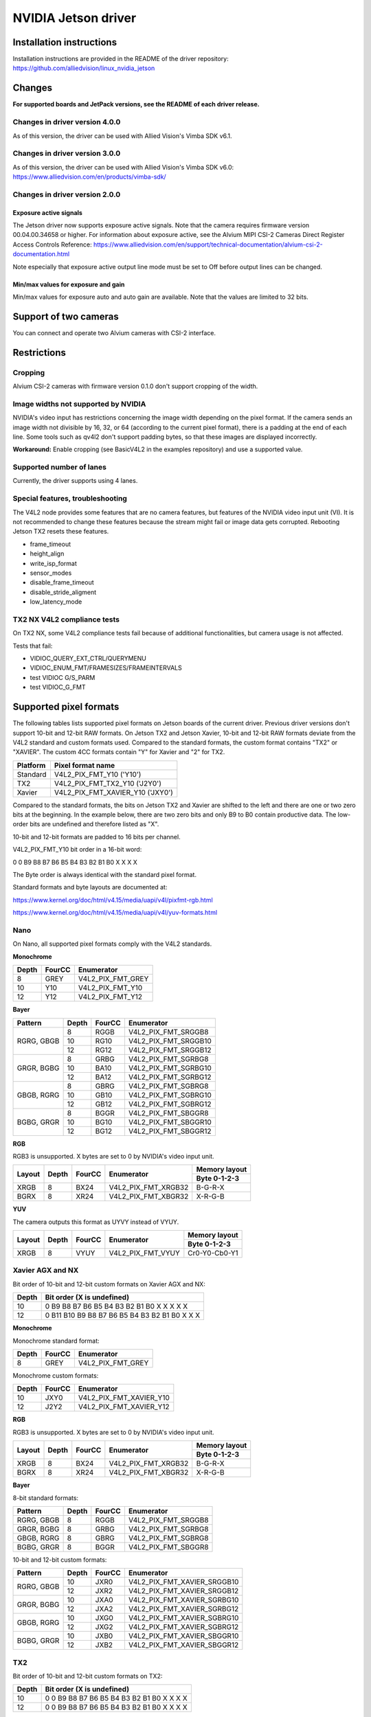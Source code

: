 ====================
NVIDIA Jetson driver 
====================

Installation instructions
=========================

Installation instructions are provided in the README of the driver repository:   
https://github.com/alliedvision/linux_nvidia_jetson

Changes
=======
**For supported boards and JetPack versions, see the README of each driver release.**

Changes in driver version 4.0.0
-------------------------------
As of this version, the driver can be used with Allied Vision's Vimba SDK v6.1.

Changes in driver version 3.0.0
-------------------------------
As of this version, the driver can be used with Allied Vision's Vimba SDK v6.0:
https://www.alliedvision.com/en/products/vimba-sdk/

Changes in driver version 2.0.0
-------------------------------
Exposure active signals
^^^^^^^^^^^^^^^^^^^^^^^^
The Jetson driver now supports exposure active signals. Note that the camera requires firmware version 00.04.00.34658 or higher. For information about 
exposure active, see the Alvium MIPI CSI-2 Cameras Direct Register Access Controls Reference:   
https://www.alliedvision.com/en/support/technical-documentation/alvium-csi-2-documentation.html   

Note especially that exposure active output line mode must be set to Off before output lines can be changed.   

Min/max values for exposure and gain
^^^^^^^^^^^^^^^^^^^^^^^^^^^^^^^^^^^^
Min/max values for exposure auto and auto gain are available. Note that the values are limited to 32 bits.

Support of two cameras
=======================

You can connect and operate two Alvium cameras with CSI-2 interface.

Restrictions
============

Cropping
--------

Alvium CSI-2 cameras with firmware version 0.1.0 don't support cropping of the width.
 
Image widths not supported by NVIDIA
------------------------------------

NVIDIA's video input has restrictions concerning the image width depending on the pixel format. If the camera sends an image width not divisible by 16, 32, or 64 (according to the current pixel format), there is a padding at the end of each line. Some tools such as qv4l2 don't support padding bytes, so that these images are displayed incorrectly.

**Workaround:** 
Enable cropping (see BasicV4L2 in the examples repository) and use a supported value.

Supported number of lanes
-------------------------

Currently, the driver supports using 4 lanes.

Special features, troubleshooting
----------------------------------

The V4L2 node provides some features that are no camera features, but features of the NVIDIA video input unit (VI).
It is not recommended to change these features because the stream might fail or image data gets corrupted.
Rebooting Jetson TX2 resets these features.

-  frame_timeout  
-  height_align 
-  write_isp_format 
-  sensor_modes 
-  disable_frame_timeout 
-  disable_stride_aligment 
-  low_latency_mode

TX2 NX V4L2 compliance tests
----------------------------
On TX2 NX, some V4L2 compliance tests fail because of additional functionalities, but camera usage is not affected. 

Tests that fail:

-  VIDIOC_QUERY_EXT_CTRL/QUERYMENU
-  VIDIOC_ENUM_FMT/FRAMESIZES/FRAMEINTERVALS
-  test VIDIOC G/S_PARM
-  test VIDIOC_G_FMT

Supported pixel formats
=======================

The following tables lists supported pixel formats on Jetson boards of the current driver. 
Previous driver versions don't support 10-bit and 12-bit RAW formats.
On Jetson TX2 and Jetson Xavier, 10-bit and 12-bit RAW formats deviate 
from the V4L2 standard  and custom formats used. Compared to the standard formats, 
the custom format contains "TX2" or "XAVIER". The custom 4CC formats contain "Y" for Xavier and "2" for TX2.


+----------+-------------------------------------+
| Platform | Pixel format name                   |
+==========+=====================================+
| Standard | V4L2_PIX_FMT_Y10 ('Y10')            |
+----------+-------------------------------------+
| TX2      | V4L2_PIX_FMT_TX2_Y10 ('J2Y0')       |
+----------+-------------------------------------+
| Xavier   | V4L2_PIX_FMT_XAVIER_Y10 ('JXY0')    |
+----------+-------------------------------------+

Compared to the standard formats, 
the bits on Jetson TX2 and Xavier are shifted to the left and there are one or two zero bits at the beginning. 
In the example below, there are two zero bits and only B9 to B0 contain productive data. The low-order bits are 
undefined and therefore listed as "X". 
 
10-bit and 12-bit formats are padded to 16 bits per channel.

V4L2_PIX_FMT_Y10 bit order in a 16-bit word:

0 0 B9 B8 B7 B6 B5 B4 B3 B2 B1 B0 X X X X


The Byte order is always identical with the standard pixel format. 

Standard formats and byte layouts are documented at: 

https://www.kernel.org/doc/html/v4.15/media/uapi/v4l/pixfmt-rgb.html

https://www.kernel.org/doc/html/v4.15/media/uapi/v4l/yuv-formats.html



Nano
----

On Nano, all supported pixel formats comply with the V4L2 standards.

**Monochrome**

+-------+--------+-------------------+
| Depth | FourCC | Enumerator        |
|       |        |                   |
+=======+========+===================+
| 8     | GREY   | V4L2_PIX_FMT_GREY |
+-------+--------+-------------------+
| 10    | Y10    | V4L2_PIX_FMT_Y10  |
+-------+--------+-------------------+
| 12    | Y12    | V4L2_PIX_FMT_Y12  |
+-------+--------+-------------------+

**Bayer**

+----------+-------+--------+------------------------+
|Pattern   | Depth | FourCC | Enumerator             |
+==========+=======+========+========================+
|RGRG, GBGB| 8     | RGGB   | V4L2_PIX_FMT_SRGGB8    |
|          +-------+--------+------------------------+
|          | 10    | RG10   | V4L2_PIX_FMT_SRGGB10   |
|          +-------+--------+------------------------+
|          | 12    | RG12   | V4L2_PIX_FMT_SRGGB12   |
+----------+-------+--------+------------------------+
|GRGR, BGBG| 8     | GRBG   | V4L2_PIX_FMT_SGRBG8    |
|          +-------+--------+------------------------+
|          | 10    | BA10   | V4L2_PIX_FMT_SGRBG10   |
|          +-------+--------+------------------------+
|          | 12    | BA12   | V4L2_PIX_FMT_SGRBG12   |
+----------+-------+--------+------------------------+
|GBGB, RGRG| 8     | GBRG   | V4L2_PIX_FMT_SGBRG8    |
|          +-------+--------+------------------------+
|          | 10    | GB10   | V4L2_PIX_FMT_SGBRG10   |
|          +-------+--------+------------------------+
|          | 12    | GB12   | V4L2_PIX_FMT_SGBRG12   |
+----------+-------+--------+------------------------+
|BGBG, GRGR| 8     | BGGR   | V4L2_PIX_FMT_SBGGR8    |
|          +-------+--------+------------------------+
|          | 10    | BG10   | V4L2_PIX_FMT_SBGGR10   |
|          +-------+--------+------------------------+
|          | 12    | BG12   | V4L2_PIX_FMT_SBGGR12   |
+----------+-------+--------+------------------------+

**RGB**

RGB3 is unsupported. X bytes are set to 0 by NVIDIA's video input unit.

+----------+-------+--------+------------------------+---------------+
|Layout    | Depth | FourCC | Enumerator             | Memory layout |
|          |       |        |                        +---------------+
|          |       |        |                        | Byte 0-1-2-3  |
+==========+=======+========+========================+===============+
| XRGB     | 8     | BX24   | V4L2_PIX_FMT_XRGB32    | B-G-R-X       |
+----------+-------+--------+------------------------+---------------+
| BGRX     | 8     | XR24   | V4L2_PIX_FMT_XBGR32    | X-R-G-B       |
+----------+-------+--------+------------------------+---------------+

**YUV**

The camera outputs this format as UYVY instead of VYUY.

+----------+-------+--------+------------------------+---------------+
|Layout    | Depth | FourCC | Enumerator             | Memory layout |
|          |       |        |                        +---------------+
|          |       |        |                        | Byte 0-1-2-3  |
+==========+=======+========+========================+===============+
| XRGB     | 8     | VYUY   | V4L2_PIX_FMT_VYUY      | Cr0-Y0-Cb0-Y1 |
+----------+-------+--------+------------------------+---------------+

Xavier AGX and NX
-----------------

Bit order of 10-bit and 12-bit custom formats on Xavier AGX and NX:

+-------+---------------------------------------------------+
| Depth | Bit order (X is undefined)                        |  
+=======+===================================================+
| 10    |0 B9 B8 B7 B6 B5 B4 B3 B2 B1 B0 X X X X X          | 
+-------+---------------------------------------------------+
| 12    |0 B11 B10 B9 B8 B7 B6 B5 B4 B3 B2 B1 B0 X X X      |
+-------+---------------------------------------------------+

**Monochrome**

Monochrome standard format:

+-------+--------------+----------------------+
| Depth | FourCC       | Enumerator           |
+=======+==============+======================+
| 8     | GREY         | V4L2_PIX_FMT_GREY    |
+-------+--------------+----------------------+

Monochrome custom formats:

+-------+--------------+-----------------------------+
| Depth | FourCC       | Enumerator                  | 
+=======+==============+=============================+
| 10    | JXY0         | V4L2_PIX_FMT_XAVIER_Y10     | 
+-------+--------------+-----------------------------+
| 12    | J2Y2         | V4L2_PIX_FMT_XAVIER_Y12     |
+-------+--------------+-----------------------------+

**RGB**

RGB3 is unsupported. X bytes are set to 0 by NVIDIA's video input unit.

+----------+-------+--------+------------------------+---------------+
|Layout    | Depth | FourCC | Enumerator             | Memory layout |
|          |       |        |                        +---------------+
|          |       |        |                        | Byte 0-1-2-3  |
+==========+=======+========+========================+===============+
| XRGB     | 8     | BX24   | V4L2_PIX_FMT_XRGB32    | B-G-R-X       |
+----------+-------+--------+------------------------+---------------+
| BGRX     | 8     | XR24   | V4L2_PIX_FMT_XBGR32    | X-R-G-B       |
+----------+-------+--------+------------------------+---------------+

**Bayer**

8-bit standard formats:

+----------+-------+--------+----------------------------+
|Pattern   | Depth | FourCC | Enumerator                 |
+==========+=======+========+============================+
|RGRG, GBGB| 8     | RGGB   | V4L2_PIX_FMT_SRGGB8        |
+----------+-------+--------+----------------------------+
|GRGR, BGBG| 8     | GRBG   | V4L2_PIX_FMT_SGRBG8        |
+----------+-------+--------+----------------------------+
|GBGB, RGRG| 8     | GBRG   | V4L2_PIX_FMT_SGBRG8        |
+----------+-------+--------+----------------------------+
|BGBG, GRGR| 8     | BGGR   | V4L2_PIX_FMT_SBGGR8        |
+----------+-------+--------+----------------------------+


10-bit and 12-bit custom formats:

+----------+-------+--------+----------------------------+
|Pattern   | Depth | FourCC | Enumerator                 |
+==========+=======+========+============================+
|RGRG, GBGB| 10    | JXR0   | V4L2_PIX_FMT_XAVIER_SRGGB10|
|          +-------+--------+----------------------------+
|          | 12    | JXR2   | V4L2_PIX_FMT_XAVIER_SRGGB12|
+----------+-------+--------+----------------------------+
|GRGR, BGBG| 10    | JXA0   | V4L2_PIX_FMT_XAVIER_SGRBG10|
|          +-------+--------+----------------------------+
|          | 12    | JXA2   | V4L2_PIX_FMT_XAVIER_SGRBG12|
+----------+-------+--------+----------------------------+
|GBGB, RGRG| 10    | JXG0   | V4L2_PIX_FMT_XAVIER_SGBRG10|
|          +-------+--------+----------------------------+
|          | 12    | JXG2   | V4L2_PIX_FMT_XAVIER_SGBRG12|
+----------+-------+--------+----------------------------+
|BGBG, GRGR| 10    | JXB0   | V4L2_PIX_FMT_XAVIER_SBGGR10|
|          +-------+--------+----------------------------+
|          | 12    | JXB2   | V4L2_PIX_FMT_XAVIER_SBGGR12|
+----------+-------+--------+----------------------------+


TX2
------

Bit order of 10-bit and 12-bit custom formats on TX2:

+-------+---------------------------------------------------+
| Depth | Bit order (X is undefined)                        |  
+=======+===================================================+
| 10    |0 0 B9 B8 B7 B6 B5 B4 B3 B2 B1 B0 X X X X          | 
+-------+---------------------------------------------------+
| 12    |0 0 B9 B8 B7 B6 B5 B4 B3 B2 B1 B0 X X X X          |
+-------+---------------------------------------------------+

**Monochrome**

Monochrome standard format:

+-------+--------------+----------------------+
| Depth | FourCC       | Enumerator           |
+=======+==============+======================+
| 8     | GREY         | V4L2_PIX_FMT_GREY    |
+-------+--------------+----------------------+

Monochrome custom formats:

+-------+--------------+----------------------+
| Depth | FourCC       | Enumerator           |
+=======+==============+======================+
| 10    | J2Y0         |V4L2_PIX_FMT_TX2_Y10  |
+-------+--------------+----------------------+
| 12    | J2Y2         |V4L2_PIX_FMT_TX2_Y12  |
+-------+--------------+----------------------+


**RGB**

RGB3 is unsupported. X bytes are set to 0 by NVIDIA's video input unit.

+----------+-------+--------+------------------------+---------------+
|Layout    | Depth | FourCC | Enumerator             | Memory layout |
|          |       |        |                        +---------------+
|          |       |        |                        | Byte 0-1-2-3  |
+==========+=======+========+========================+===============+
| XRGB     | 8     | BX24   | V4L2_PIX_FMT_XRGB32    | B-G-R-X       |
+----------+-------+--------+------------------------+---------------+
| BGRX     | 8     | XR24   | V4L2_PIX_FMT_XBGR32    | X-R-G-B       |
+----------+-------+--------+------------------------+---------------+


**Bayer**

8-bit standard formats:

+----------+-------+--------+----------------------------+
|Pattern   | Depth | FourCC | Enumerator                 |
+==========+=======+========+============================+
|RGRG, GBGB| 8     | RGGB   | V4L2_PIX_FMT_SRGGB8        |
+----------+-------+--------+----------------------------+
|GRGR, BGBG| 8     | GRBG   | V4L2_PIX_FMT_SGRBG8        |
+----------+-------+--------+----------------------------+
|GBGB, RGRG| 8     | GBRG   | V4L2_PIX_FMT_SGBRG8        |
+----------+-------+--------+----------------------------+
|BGBG, GRGR| 8     | BGGR   | V4L2_PIX_FMT_SBGGR8        |
+----------+-------+--------+----------------------------+


10-bit and 12-bit custom formats:

+----------+-------+--------+----------------------------+
|Pattern   | Depth | FourCC | Enumerator                 |
+==========+=======+========+============================+
|RGRG, GBGB| 10    | J2R0   | V4L2_PIX_FMT_TX2_SRGGB10   |
|          +-------+--------+----------------------------+
|          | 12    | J2R2   | V4L2_PIX_FMT_TX2_SRGGB12   |
+----------+-------+--------+----------------------------+
|GRGR, BGBG| 10    | J2A0   | V4L2_PIX_FMT_TX2_SGRBG10   |
|          +-------+--------+----------------------------+
|          | 12    | J2A2   | V4L2_PIX_FMT_TX2_SGRBG12   |
+----------+-------+--------+----------------------------+
|GBGB, RGRG| 10    | J2G0   | V4L2_PIX_FMT_TX2_SGBRG10   |
|          +-------+--------+----------------------------+
|          | 12    | J2G2   | V4L2_PIX_FMT_TX2_SGBRG12   |
+----------+-------+--------+----------------------------+
|BGBG, GRGR| 10    | J2B0   | V4L2_PIX_FMT_TX2_SBGGR10   |
|          +-------+--------+----------------------------+
|          | 12    | J2B2   | V4L2_PIX_FMT_TX2_SBGGR12   |
+----------+-------+--------+----------------------------+

